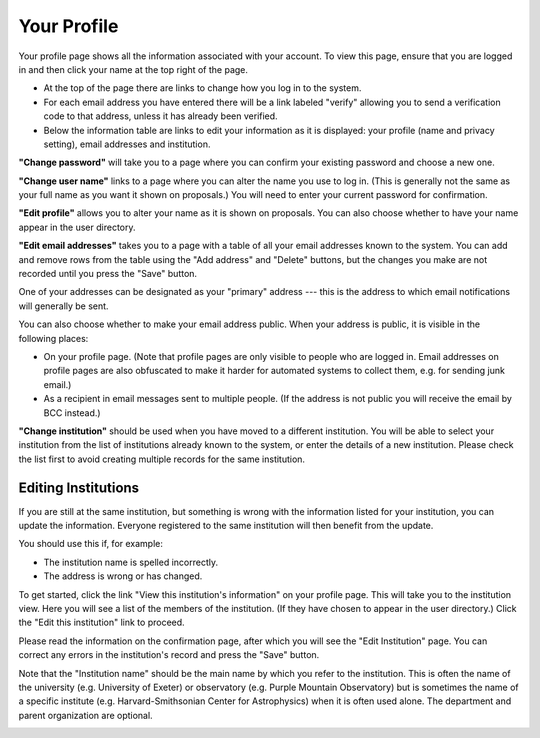 Your Profile
============

Your profile page shows all the information associated
with your account.
To view this page, ensure that you are logged in
and then click your name at the top right of the page.

.. image:: image/profile_link.png

* At the top of the page there are links to change how you
  log in to the system.

* For each email address you have entered there will be a
  link labeled "verify" allowing you to send a verification
  code to that address, unless it has already been verified.

* Below the information table are links to edit your information
  as it is displayed: your profile (name and privacy setting),
  email addresses and institution.

.. image:: image/profile_edit_links.png

**"Change password"** will take you to a page where you can confirm
your existing password and choose a new one.

.. image:: image/password_change.png

**"Change user name"** links to a page where you can alter the name
you use to log in.
(This is generally not the same as your full name as
you want it shown on proposals.)
You will need to enter your current password for confirmation.

.. image:: image/user_name_change.png

**"Edit profile"** allows you to alter your name as it is shown
on proposals.
You can also choose whether to have your name appear in the
user directory.

.. image:: image/profile_edit.png

**"Edit email addresses"** takes you to a page with a table
of all your email addresses known to the system.
You can add and remove rows from the table using the
"Add address" and "Delete" buttons,
but the changes you make are not recorded until you
press the "Save" button.

One of your addresses can be designated as your "primary" address
--- this is the address to which email notifications will
generally be sent.

You can also choose whether to make your email address public.
When your address is public, it is visible in the following places:

* On your profile page.  (Note that profile pages are only visible
  to people who are logged in.  Email addresses on profile pages
  are also obfuscated to make it harder for automated systems to
  collect them, e.g. for sending junk email.)

* As a recipient in email messages sent to multiple people.
  (If the address is not public you will receive the
  email by BCC instead.)

.. image:: image/email_edit.png

**"Change institution"** should be used when you have moved
to a different institution.
You will be able to select your institution from the list
of institutions already known to the system,
or enter the details of a new institution.
Please check the list first to avoid creating
multiple records for the same institution.

.. image:: image/institution_change.png

Editing Institutions
--------------------

If you are still at the same institution,
but something is wrong with the information
listed for your institution,
you can update the information.
Everyone registered to the same institution
will then benefit from the update.

You should use this if, for example:

* The institution name is spelled incorrectly.
* The address is wrong or has changed.

To get started, click
the link "View this institution's information"
on your profile page.
This will take you to the institution view.
Here you will see a list of the members of the institution.
(If they have chosen to appear in the user directory.)
Click the "Edit this institution" link to proceed.

.. image:: image/institution_view.png

Please read the information on the confirmation page,
after which you will see the
"Edit Institution" page.
You can correct any errors in the institution's record
and press the "Save" button.

Note that the "Institution name" should be the main name by which
you refer to the institution.  This is often the name
of the university (e.g. University of Exeter) or
observatory (e.g. Purple Mountain Observatory)
but is sometimes the name of a specific institute
(e.g. Harvard-Smithsonian Center for Astrophysics)
when it is often used alone.
The department and parent organization are optional.

.. image:: image/institution_edit.png
